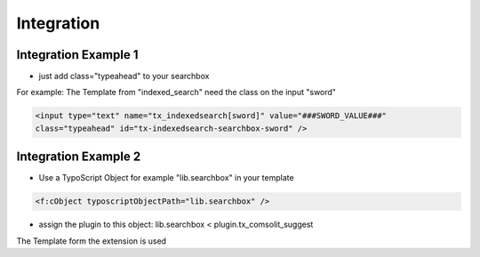 
.. ==================================================
.. FOR YOUR INFORMATION
.. --------------------------------------------------
.. -*- coding: utf-8 -*- with BOM.

Integration
===========

Integration Example 1
---------------------
* just add class="typeahead" to your searchbox
For example: The Template from "indexed_search" need the class on the input "sword"

.. code-block:: html

  <input type="text" name="tx_indexedsearch[sword]" value="###SWORD_VALUE###"
  class="typeahead" id="tx-indexedsearch-searchbox-sword" />


Integration Example 2
---------------------
* Use a TypoScript Object for example "lib.searchbox" in your template

.. code-block:: html

  <f:cObject typoscriptObjectPath="lib.searchbox" />


* assign the plugin to this object: lib.searchbox < plugin.tx_comsolit_suggest
The Template form the extension is used